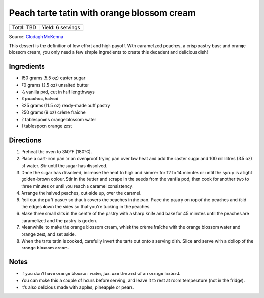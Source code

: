 Peach tarte tatin with orange blossom cream
===========================================

+------------+-------------------+
| Total: TBD | Yield: 6 servings |
+------------+-------------------+

Source: `Clodagh McKenna <https://www.clodaghmckenna.com/blog/peach-tart-tatin-with-orange-blossom-cream>`__

This dessert is the definition of low effort and high payoff. With
caramelized peaches, a crisp pastry base and orange blossom cream, you only
need a few simple ingredients to create this decadent and delicious dish!

Ingredients
-----------

- 150 grams (5.5 oz) caster sugar
- 70 grams (2.5 oz) unsalted butter
- 1⁄2 vanilla pod, cut in half lengthways
- 6 peaches, halved
- 325 grams (11.5 oz) ready-made puff pastry
- 250 grams (9 oz) crème fraîche
- 2 tablespoons orange blossom water
- 1 tablespoon orange zest

Directions
----------

1. Preheat the oven to 350°F (180°C).
2. Place a cast-iron pan or an ovenproof frying pan over low heat and add
   the caster sugar and 100 millilitres (3.5 oz) of water. Stir until the
   sugar has dissolved.
3. Once the sugar has dissolved, increase the heat to high and simmer for
   12 to 14 minutes or until the syrup is a light golden-brown colour. Stir
   in the butter and scrape in the seeds from the vanilla pod, then cook
   for another two to three minutes or until you reach a caramel
   consistency.
4. Arrange the halved peaches, cut-side up, over the caramel.
5. Roll out the puff pastry so that it covers the peaches in the pan. Place
   the pastry on top of the peaches and fold the edges down the sides so
   that you're tucking in the peaches.
6. Make three small slits in the centre of the pastry with a sharp knife
   and bake for 45 minutes until the peaches are caramelized and the pastry
   is golden.
7. Meanwhile, to make the orange blossom cream, whisk the crème fraîche
   with the orange blossom water and orange zest, and set aside.
8. When the tarte tatin is cooked, carefully invert the tarte out onto a
   serving dish. Slice and serve with a dollop of the orange blossom cream.

Notes
-----
* If you don’t have orange blossom water, just use the zest of an orange
  instead.
* You can make this a couple of hours before serving, and leave it to rest
  at room temperature (not in the fridge).
* It’s also delicious made with apples, pineapple or pears.

